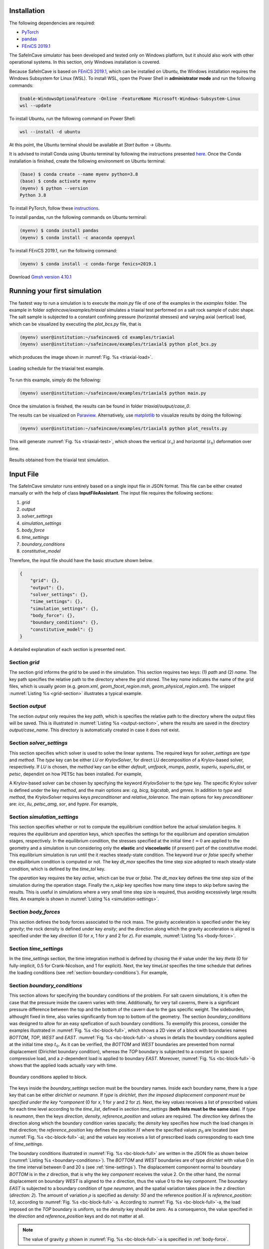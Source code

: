 Installation
------------

The following dependencies are required:

- `PyTorch <https://pytorch.org/>`_
- `pandas <https://pandas.pydata.org/>`_
- `FEniCS 2019.1 <https://fenicsproject.org/download/archive/>`_

The SafeInCave simulator has been developed and tested only on Windows platform, but it should also work with other operational systems. In this section, only Windows installation is covered.

Because SafeInCave is based on `FEniCS 2019.1 <https://fenicsproject.org/download/archive/>`_, which can be installed on Ubuntu, the Windows installation requires the Windows Subsystem for Linux (WSL). To install WSL, open the Power Shell in **administrator mode** and run the following commands:

.. code-block:: powershell

    Enable-WindowsOptionalFeature -Online -FeatureName Microsoft-Windows-Subsystem-Linux
    wsl --update

To install Ubuntu, run the following command on Power Shell:

.. code-block:: powershell

    wsl --install -d ubuntu

At this point, the Ubuntu terminal should be available at *Start button* -> *Ubuntu*. 

It is advised to install Conda using Ubuntu terminal by following the instructions presented `here <https://docs.conda.io/projects/conda/en/latest/user-guide/install/linux.html>`_. Once the Conda installation is finished, create the following environment on Ubuntu terminal:

.. code-block:: console

    (base) $ conda create --name myenv python=3.8
    (base) $ conda activate myenv
    (myenv) $ python --version
    Python 3.8

To install PyTorch, follow these `instructions <https://pytorch.org/>`_.

To install pandas, run the following commands on Ubuntu terminal:

.. code-block:: console

    (myenv) $ conda install pandas
    (myenv) $ conda install -c anaconda openpyxl

To install FEniCS 2019.1, run the following command:

.. code-block:: console

    (myenv) $ conda install -c conda-forge fenics=2019.1

Download `Gmsh version 4.10.1 <https://gmsh.info/bin/Windows/>`_


Running your first simulation
------------------------------

The fastest way to run a simulation is to execute the *main.py* file of one of the examples in the *examples* folder. The example in folder *safeincave/examples/triaxial* simulates a triaxial test performed on a salt rock sample of cubic shape. The salt sample is subjected to a constant confining pressure (horizontal stresses) and varying axial (vertical) load, which can be visualized by executing the *plot_bcs.py* file, that is

.. code-block:: console

    (myenv) user@institution:~/safeincave$ cd examples/triaxial
    (myenv) user@institution:~/safeincave/examples/triaxial$ python plot_bcs.py

which produces the image shown in :numref:`Fig. %s <triaxial-load>`. 

.. _triaxial-load:

.. figure:: _static/triaxial_loading_schedule.png
   :align: center
   :width: 70%

   Loading schedule for the triaxial test example.

To run this example, simply do the following:

.. code-block:: console

    (myenv) user@institution:~/safeincave/examples/triaxial$ python main.py

Once the simulation is finished, the results can be found in folder *triaxial/output/case_0*. 

The results can be visualized on `Paraview <https://www.paraview.org/>`_. Alternatively, use `matplotlib <https://matplotlib.org/stable/>`_ to visualize results by doing the following:

.. code-block:: console

    (myenv) user@institution:~/safeincave/examples/triaxial$ python plot_results.py

This will generate :numref:`Fig. %s <triaxial-test>`, which shows the vertical (:math:`\varepsilon_v`) and horizontal (:math:`\varepsilon_h`) deformation over time.

.. _triaxial-test:

.. figure:: _static/triaxial_results.png
   :align: center
   :width: 80%

   Results obtained from the triaxial test simulation.


Input File
----------
The SafeInCave simulator runs entirely based on a single input file in JSON format. This file can be either created manually or with the help of class **InputFileAssistant**. The input file requires the following sections:

1. *grid*
2. *output*
3. *solver_settings*
4. *simulation_settings*
5. *body_force*
6. *time_settings*
7. *boundary_conditions*
8. *constitutive_model*

Therefore, the input file should have the basic structure shown below.

.. code-block:: json

    {
        "grid": {},
        "output": {},
        "solver_settings": {},
        "time_settings": {},
        "simulation_settings": {},
        "body_force": {},
        "boundary_conditions": {},
        "constitutive_model": {}
    }

A detailed explanation of each section is presented next.

Section *grid*
~~~~~~~~~~~~~~
The section grid informs the grid to be used in the simulation. This section requires two keys: (1) *path* and (2) *name*. The key path specifies the relative path to the directory where the grid stored. The key *name* indicates the name of the grid files, which is usually *geom* (e.g. *geom.xml*, *geom_facet_region.msh*, *geom_physical_region.xml*). The snippet :numref:`Listing %s <grid-section>` illustrates a typical example.

.. _grid-section:

.. code-block:: json
    :caption: Input file section: *grid*.

    {
        "grid": {
            "path": "../../grids/cube_0",
            "name": "geom"
        },
    }

Section *output*
~~~~~~~~~~~~~~~~
The section *output* only requires the key *path*, which is specifies the relative path to the directory where the output files will be saved. This is illustrated in :numref:`Listing %s <output-section>`, where the results are saved in the directory *output/case_name*. This directory is automatically created in case it does not exist.

.. _output-section:

.. code-block:: json
    :caption: Input file section: *output*

    {
        "output": {
            "path": "output/case_name"
         },
    }

Section *solver_settings*
~~~~~~~~~~~~~~~~~~~~~~~~~
This section specifies which solver is used to solve the linear systems. The required keys for *solver_settings* are *type* and *method*. The *type* key can be either *LU* or *KrylovSolver*, for direct LU decomposition of a Krylov-based solver, respectively. If *LU* is chosen, the *method* key can be either *default*, *umfpack*, *mumps*, *pastix*, *superlu*, *superlu_dist*, or *petsc*, dependint on how PETSc has been installed. For example,

.. _solver-settings-lu:

.. code-block:: json
    :caption: Input file section: *solver_settings* (LUSolver)

    {
        "solver_settings": {
            "type": "LU",
            "method": "petsc"
         },
    }

A Krylov-based solver can be chosen by specifying the keyword *KrylovSolver* to the *type* key. The specific Krylov solver is defined under the key *method*, and the main options are: *cg*, *bicg*, *bigcstab*, and *gmres*. In addition to *type* and *method*, the *KrylovSolver* requires keys *preconditioner* and *relative_tolerance*. The main options for key *preconditioner* are: *icc*, *ilu*, *petsc_amg*, *sor*, and *hypre*. For example,

.. _solver-settings-krylov:

.. code-block:: json
    :caption: Input file section: *solver_settings* (KrylovSolver)

    {
        "solver_settings": {
            "type": "KrylovSolver",
            "method": "cg",
            "preconditioner": "petsc_amg",
            "relative_tolerance": 1e-12
         },
    }

Section *simulation_settings*
~~~~~~~~~~~~~~~~~~~~~~~~~~~~~
This section specifies whether or not to compute the equilibrium condition before the actual simulation begins. It requires the *equilibrium* and *operation* keys, which specifies the settings for the equilibrium and operation simulation stages, respectively. In the equilibrium condition, the stresses specified at the initial time :math:`t=0` are applied to the geometry and a simulation is run considering only the **elastic** and **viscoelastic** (if present) part of the constitutive model. This equilibrium simulation is run until the it reaches steady-state condition. The keyword *true* or *false* specify whether the equilibrium condition is computed or not. The key *dt_max* specifies the time step size adopted to reach steady-state condition, which is defined by the *time_tol* key.

The *operation* key requires the key *active*, which can be *true* or *false*. The *dt_max* key defines the time step size of the simulation during the operation stage. Finally the *n_skip* key specifies how many time steps to skip before saving the results. This is useful in simulations where a very small time step size is required, thus avoiding excessively large results files. An example is shown in :numref:`Listing %s <simulation-settings>`.

.. _simulation-settings:

.. code-block:: json
    :caption: Input file section: *simulation_settings*

    {
        "simulation_settings": {
           "equilibrium": {
               "active": true,
               "dt_max": 1800.0,
               "time_tol": 0.0001
           },
           "operation": {
               "active": true,
               "dt_max": 1800.0,
               "n_skip": 1
           }
        },
    }

Section *body_forces*
~~~~~~~~~~~~~~~~~~~~~
This section defines the body forces associated to the rock mass. The gravity acceleration is specified under the key *gravity*; the rock density is defined under key *ensity*; and the direction along which the gravity acceleration is aligned is specified under the key *direction* (0 for *x*, 1 for *y* and 2 for *z*). For example, :numref:`Listing %s <body-force>`.

.. _body-force:

.. code-block:: json
    :caption: Input file section: *body_force*

    {
        "body_force": {
            "gravity": -9.81,
            "density": 2000,
            "direction": 2
        },
    }

.. _time-settings:

Section *time_settings*
~~~~~~~~~~~~~~~~~~~~~~~
In the *time_settings* section, the time integration method is defined by chosing the :math:`\theta` value under the key *theta* (0 for fully-implicit, 0.5 for Crank-Nicolson, and 1 for explicit). Next, the key *timeList* specifies the time schedule that defines the loading conditions (see :ref:`section-boundary-conditions`). For example,

.. _time-settings-section:

.. code-block:: json
    :caption: Input file section: *time_settings*

    {
        "time_settings": {
            "theta": 0.0,
            "time_list": [0, 10, 20]
        },
    }

.. _section-boundary-conditions:

Section *boundary_conditions*
~~~~~~~~~~~~~~~~~~~~~~~~~~~~~
This section allows for specifying the boundary conditions of the problem. For salt cavern simulations, it is often the case that the pressure inside the cavern varies with time. Additionally, for very tall caverns, there is a significant pressure difference between the top and the bottom of the cavern due to the gas specific weight. The sideburden, althought fixed in time, also varies significantly from top to bottom of the geometry. The section *boundary_conditions* was designed to allow for an easy spefication of such boundary conditions. To exemplify this process, consider the examples illustrated in :numref:`Fig. %s <bc-block-full>`, which shows a 2D view of a block with boundaries names *BOTTOM*, *TOP*, *WEST* and *EAST*. :numref:`Fig. %s <bc-block-full>`-a shows in details the boundary conditions applied at the initial time step :math:`t_0`. As it can be verified, the *BOTTOM* and *WEST* boundaries are prevented from normal displacement (Dirichlet boundary condition), whereas the *TOP* boundary is subjected to a constant (in space) compressive load, and a *z*-dependent load is applied to boundary *EAST*. Moreover, :numref:`Fig. %s <bc-block-full>`-b shows that the applied loads actually vary with time.

.. _bc-block-full:

.. figure:: _static/bc_block_full.png
   :alt: block
   :align: center
   :width: 90%

   Boundary conditions applied to block.

The keys inside the *boundary_settings* section must be the boundary names. Inside each boundary name, there is a *type* key that can be either *dirichlet* or *neumann*. If *type* is *dirichlet, then the imposed displacement component must be specified under the key *component* (0 for *x*, 1 for *y* and 2 for *z*). Next, the key *values* receives a list of prescribed values for each time level according to the *time_list*, defined in section *time_settings* (**both lists must be the same size**). If *type* is *neumann*, then the keys *direction*, *density*, *reference_position* and *values* are required. The *direction* key defines the direction along which the boundary condition varies spacially; the *density* key specifies how much the load changes in that direction; the *reference_position* key defines the position :math:`H` where the specified values :math:`p_0` are located (see :numref:`Fig. %s <bc-block-full>`-a); and the *values* key receives a list of prescribed loads corresponding to each time of *time_settings*.

The boundary conditions illustrated in :numref:`Fig. %s <bc-block-full>` are written in the JSON file as shown below (:numref:`Listing %s <boundary-conditions>`). The *BOTTOM* and *WEST* boundaries are of type *dirichlet* with value 0 in the time interval between 0 and 20 s (see :ref:`time-settings`). The displacement component normal to boundary *BOTTOM* is in the *z* direction, that is why the key *component* receives the value 2. On the other hand, the normal displacement on boundary *WEST* is aligned to the *x* direction, thus the value 0 to the key *component*. The boundary *EAST* is subjected to a boundary condition of *type* *neumann*, and the spatial variation takes place in the *z* direction (*direction: 2*). The amount of variation :math:`\rho` is specified as *density: 50* and the reference position :math:`H` is *reference_position: 1.0*, according to :numref:`Fig. %s <bc-block-full>`-a. According to :numref:`Fig. %s <bc-block-full>`-a, the load imposed on the *TOP* boundary is uniform, so the *density* key should be zero. As a consequence, the value specified in the *direction* and *reference_position* keys and do not matter at all.

.. note::
    
    The value of gravity :math:`g` shown in :numref:`Fig. %s <bc-block-full>`-a is specified in :ref:`body-force`.

.. _boundary-conditions:

.. code-block:: json
    :caption: Input file section: *boundary_conditions*

    {
        "boundary_conditions": {
            "BOTTOM": {
                "type": "dirichlet",
                "component": 2,
                "values": [0.0, 0.0, 0.0]
            },
            "WEST": {
                "type": "dirichlet",
                "component": 0,
                "values": [0.0, 0.0, 0.0]
            },
            "EAST": {
                "type": "neumann",
                "density": 50.0,
                "direction": 2,
                "reference_position": 1.0,
                "values": [5.0, 7.0, 10.0]
            },
            "TOP": {
                "type": "neumann",
                "density": 0.0,
                "direction": 0,
                "reference_position": 0.0,
                "values": [5.0, 8.0, 5.0]
            }
        }
    }


Section *constitutive_model*
~~~~~~~~~~~~~~~~~~~~~~~~~~~~

The SafeInCave simulator allows for very flexible choices of the constitutive model. As an example, we consider the constitutive model illustrated in :numref:`Fig. %s <constitutive-model-0>`, which is composed of a linear spring element, two Kelvin-Voigt elements, one viscoplastic element, and one dislocation creep element. Each one of these elements comprise its own set of material parameters, as indicated in the figure. Refer to :ref:`constitutive-models-section` for a detailed explanation of each element and the corresponding material properties.

.. _constitutive-model-0:

.. figure:: _static/constitutive_model_0.png
   :alt: block
   :align: center
   :width: 75%

   Elements composing the constitutive model.

To be general, let us consider a simple mesh divided in two sub-domains with different material properties. This is illustrated in :numref:`Fig. %s <mesh-regions>`, where elements 0, 1, 4 and 5 belong to :math:`\Omega_A`, while elements 2, 3, 6 and 7 belong to :math:`\Omega_B`.

.. note::

    A 2D grid is considered here only for simplicity. However, the SafeInCave simulator only handles 3D grids composed of tetrahedral elements.


.. _mesh-regions:

.. figure:: _static/mesh_regions.png
   :alt: block
   :align: center
   :width: 35%

   Computational mesh divided in two sub-domains: :math:`\Omega_A` and :math:`\Omega_B`.

The material properties assigned to each sub-domain is presented in :numref:`Table %s <table-mat-props>`. In this example, the values assigned to each material property are merely illustrative and **do not** correspond real physical values.

.. _table-mat-props:

.. list-table:: Material properties for domains :math:`\Omega_A` and :math:`\Omega_B`.
   :widths: 25 25 25
   :header-rows: 1

   * - Property name
     - Domain :math:`\Omega_A`
     - Domain :math:`\Omega_B`
   * - :math:`E_0`
     - 100
     - 250
   * - :math:`\nu_0`
     - 0.3
     - 0.2
   * - :math:`E_1`
     - 90
     - 75
   * - :math:`\nu_1`
     - 0.15
     - 0.42
   * - :math:`\eta_1`
     - 7.0
     - 8.2
   * - :math:`E_2`
     - 120
     - 165
   * - :math:`\nu_2`
     - 0.24
     - 0.38
   * - :math:`\eta_2`
     - 17.0
     - 6.3
   * - :math:`\mu_1`
     - 5.3
     - 2.1
   * - :math:`N_1`
     - 3.1
     - 2.9
   * - :math:`n`
     - 3
     - 3
   * - :math:`a_1`
     - 1.9
     - 2.3
   * - :math:`\eta`
     - 0.82
     - 0.97
   * - :math:`\beta`
     - 0.99
     - 0.76
   * - :math:`\beta_1`
     - 0.38
     - 0.75
   * - :math:`m`
     - -0.5
     - -0.5
   * - :math:`\gamma`
     - 0.087
     - 0.095
   * - :math:`\alpha_0`
     - 0.40
     - 0.27
   * - :math:`k_v`
     - 0.0
     - 0.6
   * - :math:`\sigma_t`
     - 5.0
     - 4.2
   * - :math:`A_1`
     - 1.9
     - 2.3
   * - :math:`n_1`
     - 3.1
     - 4.2
   * - :math:`T`
     - 298
     - 298
   * - :math:`Q`
     - 51600
     - 51600
   * - :math:`R`
     - 8.32
     - 8.32



The *constitutive_model* section requires three mandatory keys: *Elastic*, *Viscoelastic* and *Inelastic*. A spring can be added to the *Elastic* key as shown in :numref:`Listing %s <constitutive-model>`. The name *Spring0* is an arbitrary name given to the spring; the *type* key must be *Spring*; the key *active* can be *true* or *false* depending on whether the user wants to include it or not to the constitutive model; finally, the key *parameters* contains the lists of the material parameters associated to the spring (i.e. Young's modulus, :math:`E`, and Poisson's ratio, :math:`\nu`). The size of these lists must be the same as the number of grid elements (in this case, 8 elements, as shown in :numref:`Fig. %s <mesh-regions>`). Therefore, the values in these lists represent the material properties of each element of the grid.

.. important::

    A constitutive model **must** include at least one spring. In other words, at least one spring must be **active**.

A Kelvin-Voigt element is a parallel arrangement between a linear spring and a linear dashpot. This type of element is added under the key *Viscoelastic*. In the example shown in :numref:`Listing %s <constitutive-model>`, two Kelvin-Voigt elements are added, namely, *KelvinVoigt1* and *KelvinVoigt2*. The key *type* must be *KelvinVoigt*. The material parameters associated to the Kelvin-Voigt element are the Poisson's ratio (:math:`\nu`) and Young's modulus (:math:`E`) of the spring, and the viscosity (:math:`\eta`) of the dashpot.

.. note::

    A Kelvin-Voigt element with a nonlinear dashpot, if implemented, should be also added under the *Viscoelastic* key.

The viscoplastic and dislocation creep elements in :numref:`Fig. %s <constitutive-model-0>` must be included under the *Inelastic* key. In this example, the arbitrary names given to the viscoplastic and dislocation creep elements are *ViscPlastDesai* and *DisCreep*, respectively. The viscoplastic element must be of type *ViscoplasticDesai* and dislocation creep element must be of type *DislocationCreep*.



.. _constitutive-model:

.. code-block:: json
    :caption: Input file section: *constitutive_model*

    {
        "constitutive_model": {
            "Elastic": {
                "Spring0": {
                    "type": "Spring",
                    "active": true,
                    "parameters": {
                        "E": [100, 100, 250, 250, 100, 100, 250, 250],
                        "nu": [0.3, 0.3, 0.2, 0.2, 0.3, 0.3, 0.2, 0.2]
                    }
                }
            },
            "Viscoelastic": {
                "KelvinVoigt1": {
                    "type": "KelvinVoigt",
                    "active": true,
                    "parameters": {
                        "E": [90.0, 90.0, 75.0, 75.0, 90.0, 90.0, 75.0, 75.0],
                        "nu": [0.15, 0.15, 0.42, 0.42, 0.15, 0.15, 0.42, 0.42],
                        "eta": [7.0, 7.0, 8.2, 8.2, 7.0, 7.0, 8.2, 8.2]
                    }
                },
                "KelvinVoigt2": {
                    "type": "KelvinVoigt",
                    "active": true,
                    "parameters": {
                        "E": [120.0, 120.0, 165.0, 165.0, 120.0, 120.0, 165.0, 165.0],
                        "nu": [0.24, 0.24, 0.38, 0.38, 0.24, 0.24, 0.38, 0.38],
                        "eta": [17.0, 17.0, 6.3, 6.3, 17.0, 17.0, 6.3, 6.3]
                    }
                }
            },
            "Inelastic": {
                "ViscPlastDesai": {
                    "type": "ViscoplasticDesai",
                    "active": true,
                    "parameters": {
                        "mu_1": [5.3, 5.3, 2.1, 2.1, 5.3, 5.3, 2.1, 2.1],
                        "N_1": [3.1, 3.1, 2.9, 2.9, 3.1, 3.1, 2.9, 2.9],
                        "n": [3, 3, 3, 3, 3, 3, 3, 3],
                        "a_1": [1.9, 1.9, 2.3, 2.3, 1.9, 1.9, 2.3, 2.3],
                        "eta": [0.82, 0.82, 0.97, 0.97, 0.82, 0.82, 0.97, 0.97],
                        "beta_1": [0.99, 0.99, 0.76, 0.76, 0.99, 0.99, 0.76, 0.76],
                        "beta": [0.38, 0.38, 0.75, 0.75, 0.38, 0.38, 0.75, 0.75],
                        "m": [-0.5, -0.5, -0.5, -0.5, -0.5, -0.5, -0.5, -0.5],
                        "gamma": [0.087, 0.087, 0.095, 0.095, 0.087, 0.087, 0.095, 0.095],
                        "alpha_0": [0.40, 0.40, 0.27, 0.27, 0.40, 0.40, 0.27, 0.27],
                        "k_v": [0.0, 0.0, 0.6, 0.6, 0.0, 0.0, 0.6, 0.6],
                        "sigma_t": [5.0, 5.0, 4.2, 4.2, 5.0, 5.0, 4.2, 4.2]
                    }
                },
                "DisCreep": {
                    "type": "DislocationCreep",
                    "active": true,
                    "parameters": {
                        "A": [1.9, 1.9, 2.3, 2.3, 1.9, 1.9, 2.3, 2.3],
                        "n": [3.1, 3.1, 4.2, 4.2, 3.1, 3.1, 4.2, 4.2],
                        "T": [298, 298, 298,298, 298, 298, 298,298],
                        "Q": [51600, 51600, 51600, 51600, 51600, 51600, 51600, 51600],
                        "R": [832, 832, 832, 832, 832, 832, 832, 832]
                    }
                }
            }
        }
    }

The elements available for composing the constitutive model are summarized in :numref:`Table %s <list-elements>`, where the correspoding material parameters are also shown. The parameters, as discussed above, must be informed as a list of values associated to each grid element. Currently, the linear elastic spring, the viscoelastic Kelvin-Voigt element, the viscoplastic model of Desai (1987), and the dislocation creep element are implemented in the SafeInCave simulator.

.. _list-elements:

.. list-table:: Available elements for the constitutive model.
   :widths: 5 8 25
   :header-rows: 1

   * - Category
     - Type
     - Material parameters
   * - Elastic
     - Spring
     - E, nu
   * - Viscoelastic
     - KelvinVoigt
     - E, nu, eta
   * - Inelastic
     - DislocationCreep
     - A, n, T, Q, R
   * - Inelastic
     - ViscoplasticDesai
     - mu_1, N_1, n, a_1, eta, beta_1, beta, m, gamma, alpha_0, k_v, sigma_t

Full input file
~~~~~~~~~~~~~~~

To conclude this section, the complete input file should look like as in :numref:`Listing %s <full-input-file>`

.. _full-input-file:

.. code-block:: json
    :caption: Complete input file
    :linenos:

    {
        "grid": {
            "path": "../../grids/cube_0",
            "name": "geom"
        },
        "output": {
            "path": "output/case_name"
         },
        "solver_settings": {
            "type": "KrylovSolver",
            "method": "cg",
            "preconditioner": "petsc_amg",
            "relative_tolerance": 1e-12
         },
        "simulation_settings": {
            "equilibrium": {
               "active": true,
               "dt_max": 1800.0,
               "time_tol": 0.0001
            },
            "operation": {
               "active": true,
               "dt_max": 1800.0,
               "n_skip": 1
            }
        },
        "body_force": {
            "gravity": -9.81,
            "density": 2000,
            "direction": 2
        },
        "time_settings": {
            "theta": 0.0,
            "time_list": [0, 10, 20]
        },
        "boundary_conditions": {
            "BOTTOM": {
                "type": "dirichlet",
                "component": 2,
                "values": [0.0, 0.0, 0.0]
            },
            "WEST": {
                "type": "dirichlet",
                "component": 0,
                "values": [0.0, 0.0, 0.0]
            },
            "EAST": {
                "type": "neumann",
                "density": 50.0,
                "direction": 2,
                "reference_position": 1.0,
                "values": [5.0, 7.0, 10.0]
            },
            "TOP": {
                "type": "neumann",
                "density": 0.0,
                "direction": 0,
                "reference_position": 0.0,
                "values": [5.0, 8.0, 5.0]
            }
        },
        "constitutive_model": {
            "Elastic": {
                "Spring0": {
                    "type": "Spring",
                    "active": true,
                    "parameters": {
                        "E": [100, 100, 250, 250, 100, 100, 250, 250],
                        "nu": [0.3, 0.3, 0.2, 0.2, 0.3, 0.3, 0.2, 0.2]
                    }
                }
            },
            "Viscoelastic": {
                "KelvinVoigt1": {
                    "type": "KelvinVoigt",
                    "active": true,
                    "parameters": {
                        "E": [90.0, 90.0, 75.0, 75.0, 90.0, 90.0, 75.0, 75.0],
                        "nu": [0.15, 0.15, 0.42, 0.42, 0.15, 0.15, 0.42, 0.42],
                        "eta": [7.0, 7.0, 8.2, 8.2, 7.0, 7.0, 8.2, 8.2]
                    }
                },
                "KelvinVoigt2": {
                    "type": "KelvinVoigt",
                    "active": true,
                    "parameters": {
                        "E": [120.0, 120.0, 165.0, 165.0, 120.0, 120.0, 165.0, 165.0],
                        "nu": [0.24, 0.24, 0.38, 0.38, 0.24, 0.24, 0.38, 0.38],
                        "eta": [17.0, 17.0, 6.3, 6.3, 17.0, 17.0, 6.3, 6.3]
                    }
                }
            },
            "Inelastic": {
                "ViscPlastDesai": {
                    "type": "ViscoplasticDesai",
                    "active": true,
                    "parameters": {
                        "mu_1": [5.3, 5.3, 2.1, 2.1, 5.3, 5.3, 2.1, 2.1],
                        "N_1": [3.1, 3.1, 2.9, 2.9, 3.1, 3.1, 2.9, 2.9],
                        "n": [3, 3, 3, 3, 3, 3, 3, 3],
                        "a_1": [1.9, 1.9, 2.3, 2.3, 1.9, 1.9, 2.3, 2.3],
                        "eta": [0.82, 0.82, 0.97, 0.97, 0.82, 0.82, 0.97, 0.97],
                        "beta_1": [0.99, 0.99, 0.76, 0.76, 0.99, 0.99, 0.76, 0.76],
                        "beta": [0.38, 0.38, 0.75, 0.75, 0.38, 0.38, 0.75, 0.75],
                        "m": [-0.5, -0.5, -0.5, -0.5, -0.5, -0.5, -0.5, -0.5],
                        "gamma": [0.087, 0.087, 0.095, 0.095, 0.087, 0.087, 0.095, 0.095],
                        "alpha_0": [0.40, 0.40, 0.27, 0.27, 0.40, 0.40, 0.27, 0.27],
                        "k_v": [0.0, 0.0, 0.6, 0.6, 0.0, 0.0, 0.6, 0.6],
                        "sigma_t": [5.0, 5.0, 4.2, 4.2, 5.0, 5.0, 4.2, 4.2]
                    }
                },
                "DisCreep": {
                    "type": "DislocationCreep",
                    "active": true,
                    "parameters": {
                        "A": [1.9, 1.9, 2.3, 2.3, 1.9, 1.9, 2.3, 2.3],
                        "n": [3.1, 3.1, 4.2, 4.2, 3.1, 3.1, 4.2, 4.2],
                        "T": [298, 298, 298,298, 298, 298, 298,298],
                        "Q": [51600, 51600, 51600, 51600, 51600, 51600, 51600, 51600],
                        "R": [832, 832, 832, 832, 832, 832, 832, 832]
                    }
                }
            }
        }
    }

Input file assistant
~~~~~~~~~~~~~~~~~~~~

One of the main difficults to manually write the input file is to assign the material properties for meshes that depend on many elements (unlike the hypothetical example shown in :numref:`Listing %s <full-input-file>`, where only 8 elements compose the mesh). For example, if we decide to replace the mesh in section *grid* by another mesh with different number of elements, the lists of material properties must be updated accordingly. Moreover, for complex loading schedules (sections *time_settings* and *boundary_conditions*), writing the time list and boundary conditions can easily become a very tedious task. Finally, manually writing the input file is always prone to errors.

Therefore, although the input file can be manually built, most of the time it will be more convenient to write the input file in an automatic manner. This can be achieved with class **InputFileAssistant** (check :ref:`input-file-assistant`), as presented below.

Import modules.

.. code-block:: python
    :linenos:

    import os
    import sys
    import numpy as np
    sys.path.append(os.path.join("..", "..", "safeincave"))
    from Grid import GridHandlerGMSH
    from InputFileAssistant import BuildInputFile

Define some useful units for convenience.

.. code-block:: python
    :linenos:

    hour = 60*60
    day = 24*hour
    MPa = 1e6

Initialize the input file assistant object.

.. code-block:: python
    :linenos:

    bif = BuildInputFile()

Create *input_grid* section.

.. code-block:: python
    :linenos:

    path_to_grid = os.path.join("..", "..", "grids", "cube_2regions")
    bif.section_input_grid(path_to_grid, "geom")

Create *output* section.

.. code-block:: python
    :linenos:

    bif.section_output(os.path.join("output", "case_1"))

Create *solver_settings* section.

.. code-block:: python
    :linenos:

    solver_settings = {
        "type": "KrylovSolver",
        "method": "cg",
        "preconditioner": "petsc_amg",
        "relative_tolerance": 1e-12,
    }
    bif.section_solver(solver_settings)

Create *simulation_settings* section.

.. code-block:: python
    :linenos:

    bif.section_simulation(
        simulation_settings = {
            "equilibrium": {
                "active": True,
                "dt_max": 0.5*hour,
                "time_tol": 1e-4
            },
            "operation": {
                "active": True,
                "dt_max": 0.5*hour,
                "n_skip": 1
            }
        }
    )

Create *body_forces* section.

.. code-block:: python
    :linenos:

    salt_density = 2000
    bif.section_body_forces(value=salt_density, direction=2)

Create *time_settings* section.

.. code-block:: python
    :linenos:

    time_list = [0*hour,  2*hour,  10*hour, 12*hour, 14*hour, 16*hour, 20*hour, 22*hour, 24*hour]
    bif.section_time(time_list, theta=0.0)

Create *boundary_conditions* section.

.. code-block:: python
    :linenos:

    bif.section_boundary_conditions()

    # Add Dirichlet boundary conditions
    bif.add_boundary_condition(
        boundary_name = "WEST",
        bc_data = {
            "type": "dirichlet",
            "component": 0,
            "values": list(np.zeros(len(time_list)))
        }
    )
    bif.add_boundary_condition(
        boundary_name = "SOUTH",
        bc_data = {
            "type": "dirichlet",
            "component": 1,
            "values": list(np.zeros(len(time_list)))
        }
    )
    bif.add_boundary_condition(
        boundary_name = "BOTTOM",
            bc_data = {
            "type": "dirichlet",
            "component": 2,
            "values": list(np.zeros(len(time_list)))
        }
    )

    # Add Neumann boundary condition
    bif.add_boundary_condition(
        boundary_name = "EAST",
        bc_data = {
            "type": "neumann",
            "direction": 2,
            "density": 0.0,
            "reference_position": 1.0,
            "values": [5*MPa, 5*MPa, 5*MPa, 5*MPa, 5*MPa, 5*MPa, 5*MPa, 5*MPa, 5*MPa]
        }
    )
    bif.add_boundary_condition(
        boundary_name = "NORTH",
        bc_data = {
            "type": "neumann",
            "direction": 2,
            "density": 0.0,
            "reference_position": 1.0,
            "values": [5*MPa, 5*MPa, 5*MPa, 5*MPa, 5*MPa, 5*MPa, 5*MPa, 5*MPa, 5*MPa]
        }
    )
    bif.add_boundary_condition(
        boundary_name = "TOP",
        bc_data = {
            "type": "neumann",
            "direction": 2,
            "density": 0.0,
            "reference_position": 1.0,
            "values": [6*MPa, 10*MPa, 10*MPa, 6*MPa, 6*MPa, 12*MPa, 12*MPa, 6*MPa, 6*MPa]
        }
    )


Create *constitutive_model* section.

.. code-block:: python
    :linenos:

    bif.section_constitutive_model()

    # Add elastic properties
    bif.add_elastic_element(    
        element_name = "Spring_0", 
        element_parameters = {
            "type": "Spring",
            "active": True,
            "parameters": {
                "E":  list(102e9*np.ones(bif.n_elems)),
                "nu": list(0.3*np.ones(bif.n_elems))
            }
        }
    )

    # Add viscoelastic properties
    bif.add_viscoelastic_element(   
        element_name = "KelvinVoigt_0", 
        element_parameters = {
            "type": "KelvinVoigt",
            "active": True,
            "parameters": {
                "E":   list(10e9*np.ones(bif.n_elems)),
                "nu":  list(0.32*np.ones(bif.n_elems)),
                "eta": list(105e11*np.ones(bif.n_elems))
            }
        }
    )

    # Add viscoplastic parameters
    bif.add_inelastic_element(  
        element_name = "desai", 
        element_parameters = {
            "type": "ViscoplasticDesai",
            "active": False,
            "parameters": {
                "mu_1":     list(5.3665857009859815e-11*np.ones(bif.n_elems)),
                "N_1":      list(3.1*np.ones(bif.n_elems)),
                "n":        list(3.0*np.ones(bif.n_elems)),
                "a_1":      list(1.965018496922832e-05*np.ones(bif.n_elems)),
                "eta":      list(0.8275682807874163*np.ones(bif.n_elems)),
                "beta_1":   list(0.0048*np.ones(bif.n_elems)),
                "beta":     list(0.995*np.ones(bif.n_elems)),
                "m":        list(-0.5*np.ones(bif.n_elems)),
                "gamma":    list(0.095*np.ones(bif.n_elems)),
                "alpha_0":  list(0.0040715714049800586*np.ones(bif.n_elems)),
                "k_v":      list(0.0*np.ones(bif.n_elems)),
                "sigma_t":  list(5.0*np.ones(bif.n_elems))
            }
        }
    )

    # Add dislocation creep parameters
    bif.add_inelastic_element(  
        element_name = "creep", 
        element_parameters = {
            "type": "DislocationCreep",
            "active": True,
            "parameters": {
                "A":    list(1.9e-20*np.ones(bif.n_elems)),
                "n":    list(3.0*np.ones(bif.n_elems)),
                "T":    list(298*np.ones(bif.n_elems)),
                "Q":    list(51600*np.ones(bif.n_elems)),
                "R":    list(8.32*np.ones(bif.n_elems))
            }
        }
    )

Save input_file.json.

.. code-block:: python
    :linenos:

    bif.save_input_file("input_file.json")




Defining a simulation is just a matter of chosing a mesh for the problem (with the desired geometry, boundary and region names) and appropriately writing the input file. 